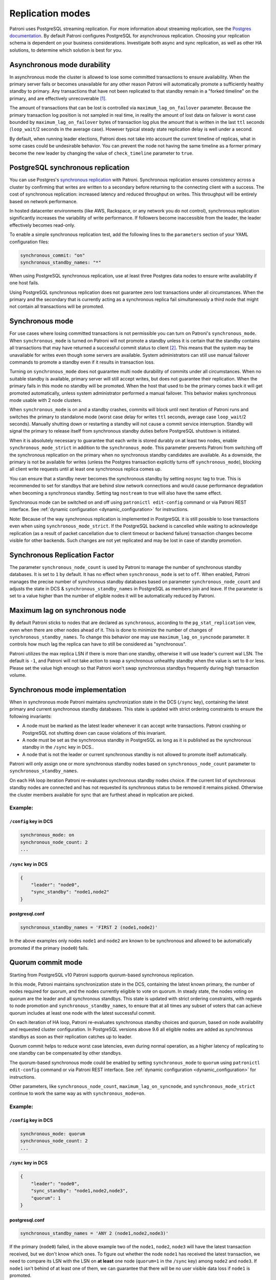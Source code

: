 .. _replication_modes:

=================
Replication modes
=================

Patroni uses PostgreSQL streaming replication. For more information about streaming replication, see the `Postgres documentation <http://www.postgresql.org/docs/current/static/warm-standby.html#STREAMING-REPLICATION>`__. By default Patroni configures PostgreSQL for asynchronous replication. Choosing your replication schema is dependent on your business considerations. Investigate both async and sync replication, as well as other HA solutions, to determine which solution is best for you.


Asynchronous mode durability
============================

In asynchronous mode the cluster is allowed to lose some committed transactions to ensure availability. When the primary server fails or becomes unavailable for any other reason Patroni will automatically promote a sufficiently healthy standby to primary. Any transactions that have not been replicated to that standby remain in a "forked timeline" on the primary, and are effectively unrecoverable [1]_.

The amount of transactions that can be lost is controlled via ``maximum_lag_on_failover`` parameter. Because the primary transaction log position is not sampled in real time, in reality the amount of lost data on failover is worst case bounded by  ``maximum_lag_on_failover`` bytes of transaction log plus the amount that is written in the last ``ttl`` seconds (``loop_wait``/2 seconds in the average case). However typical steady state replication delay is well under a second.

By default, when running leader elections, Patroni does not take into account the current timeline of replicas, what in some cases could be undesirable behavior. You can prevent the node not having the same timeline as a former primary become the new leader by changing the value of ``check_timeline`` parameter to ``true``.


PostgreSQL synchronous replication
==================================

You can use Postgres's `synchronous replication <http://www.postgresql.org/docs/current/static/warm-standby.html#SYNCHRONOUS-REPLICATION>`__ with Patroni. Synchronous replication ensures consistency across a cluster by confirming that writes are written to a secondary before returning to the connecting client with a success. The cost of synchronous replication: increased latency and reduced throughput on writes. This throughput will be entirely based on network performance.

In hosted datacenter environments (like AWS, Rackspace, or any network you do not control), synchronous replication significantly increases the variability of write performance. If followers become inaccessible from the leader, the leader effectively becomes read-only.

To enable a simple synchronous replication test, add the following lines to the ``parameters`` section of your YAML configuration files:

.. code:: YAML

        synchronous_commit: "on"
        synchronous_standby_names: "*"

When using PostgreSQL synchronous replication, use at least three Postgres data nodes to ensure write availability if one host fails.

Using PostgreSQL synchronous replication does not guarantee zero lost transactions under all circumstances. When the primary and the secondary that is currently acting as a synchronous replica fail simultaneously a third node that might not contain all transactions will be promoted.


.. _synchronous_mode:

Synchronous mode
================

For use cases where losing committed transactions is not permissible you can turn on Patroni's ``synchronous_mode``. When ``synchronous_mode`` is turned on Patroni will not promote a standby unless it is certain that the standby contains all transactions that may have returned a successful commit status to client [2]_. This means that the system may be unavailable for writes even though some servers are available. System administrators can still use manual failover commands to promote a standby even if it results in transaction loss.

Turning on ``synchronous_mode`` does not guarantee multi node durability of commits under all circumstances. When no suitable standby is available, primary server will still accept writes, but does not guarantee their replication. When the primary fails in this mode no standby will be promoted. When the host that used to be the primary comes back it will get promoted automatically, unless system administrator performed a manual failover. This behavior makes synchronous mode usable with 2 node clusters.

When ``synchronous_mode`` is on and a standby crashes, commits will block until next iteration of Patroni runs and switches the primary to standalone mode (worst case delay for writes ``ttl`` seconds, average case ``loop_wait``/2 seconds). Manually shutting down or restarting a standby will not cause a commit service interruption. Standby will signal the primary to release itself from synchronous standby duties before PostgreSQL shutdown is initiated.

When it is absolutely necessary to guarantee that each write is stored durably
on at least two nodes, enable ``synchronous_mode_strict`` in addition to the
``synchronous_mode``. This parameter prevents Patroni from switching off the
synchronous replication on the primary when no synchronous standby candidates
are available. As a downside, the primary is not be available for writes
(unless the Postgres transaction explicitly turns off ``synchronous_mode``),
blocking all client write requests until at least one synchronous replica comes
up.

You can ensure that a standby never becomes the synchronous standby by setting ``nosync`` tag to true. This is recommended to set for standbys that are behind slow network connections and would cause performance degradation when becoming a synchronous standby. Setting tag ``nostream`` to true will also have the same effect.

Synchronous mode can be switched on and off using ``patronictl edit-config`` command or via Patroni REST interface. See :ref:`dynamic configuration <dynamic_configuration>` for instructions.

Note: Because of the way synchronous replication is implemented in PostgreSQL it is still possible to lose transactions even when using ``synchronous_mode_strict``. If the PostgreSQL backend is cancelled while waiting to acknowledge replication (as a result of packet cancellation due to client timeout or backend failure) transaction changes become visible for other backends. Such changes are not yet replicated and may be lost in case of standby promotion.


Synchronous Replication Factor
==============================

The parameter ``synchronous_node_count`` is used by Patroni to manage the number of synchronous standby databases. It is set to ``1`` by default. It has no effect when ``synchronous_mode`` is set to ``off``. When enabled, Patroni manages the precise number of synchronous standby databases based on parameter ``synchronous_node_count`` and adjusts the state in DCS & ``synchronous_standby_names`` in PostgreSQL as members join and leave. If the parameter is set to a value higher than the number of eligible nodes it will be automatically reduced by Patroni.


Maximum lag on synchronous node
===============================

By default Patroni sticks to nodes that are declared as ``synchronous``, according to the ``pg_stat_replication`` view, even when there are other nodes ahead of it. This is done to minimize the number of changes of ``synchronous_standby_names``. To change this behavior one may use ``maximum_lag_on_syncnode`` parameter. It controls how much lag the replica can have to still be considered as "synchronous".

Patroni utilizes the max replica LSN if there is more than one standby, otherwise it will use leader's current wal LSN. The default is ``-1``, and Patroni will not take action to swap a synchronous unhealthy standby when the value is set to ``0`` or less. Please set the value high enough so that Patroni won't swap synchronous standbys frequently during high transaction volume.


Synchronous mode implementation
===============================

When in synchronous mode Patroni maintains synchronization state in the DCS (``/sync`` key), containing the latest primary and current synchronous standby databases. This state is updated with strict ordering constraints to ensure the following invariants:

- A node must be marked as the latest leader whenever it can accept write transactions. Patroni crashing or PostgreSQL not shutting down can cause violations of this invariant.

- A node must be set as the synchronous standby in PostgreSQL as long as it is published as the synchronous standby in the ``/sync`` key in DCS..

- A node that is not the leader or current synchronous standby is not allowed to promote itself automatically.

Patroni will only assign one or more synchronous standby nodes based on ``synchronous_node_count`` parameter to ``synchronous_standby_names``.

On each HA loop iteration Patroni re-evaluates synchronous standby nodes choice. If the current list of synchronous standby nodes are connected and has not requested its synchronous status to be removed it remains picked. Otherwise the cluster members available for sync that are furthest ahead in replication are picked.

Example:
---------

``/config`` key in DCS
^^^^^^^^^^^^^^^^^^^^^^

.. code-block:: YAML

    synchronous_mode: on
    synchronous_node_count: 2
    ...

``/sync`` key in DCS
^^^^^^^^^^^^^^^^^^^^

.. code-block:: JSON

    {
        "leader": "node0",
        "sync_standby": "node1,node2"
    }

postgresql.conf
^^^^^^^^^^^^^^^

.. code-block:: INI

    synchronous_standby_names = 'FIRST 2 (node1,node2)'


In the above examples only nodes ``node1`` and ``node2`` are known to be synchronous and allowed to be automatically promoted if the primary (``node0``) fails.


.. _quorum_mode:

Quorum commit mode
==================

Starting from PostgreSQL v10 Patroni supports quorum-based synchronous replication.

In this mode, Patroni maintains synchronization state in the DCS, containing the latest known primary, the number of nodes required for quorum, and the nodes currently eligible to vote on quorum. In steady state, the nodes voting on quorum are the leader and all synchronous standbys. This state is updated with strict ordering constraints, with regards to node promotion and ``synchronous_standby_names``, to ensure that at all times any subset of voters that can achieve quorum includes at least one node with the latest successful commit.

On each iteration of HA loop, Patroni re-evaluates synchronous standby choices and quorum, based on node availability and requested cluster configuration. In PostgreSQL versions above 9.6 all eligible nodes are added as synchronous standbys as soon as their replication catches up to leader.

Quorum commit helps to reduce worst case latencies, even during normal operation, as a higher latency of replicating to one standby can be compensated by other standbys.

The quorum-based synchronous mode could be enabled by setting ``synchronous_mode`` to ``quorum`` using ``patronictl edit-config`` command or via Patroni REST interface. See :ref:`dynamic configuration <dynamic_configuration>` for instructions.

Other parameters, like ``synchronous_node_count``, ``maximum_lag_on_syncnode``, and ``synchronous_mode_strict`` continue to work the same way as with ``synchronous_mode=on``.

Example:
---------

``/config`` key in DCS
^^^^^^^^^^^^^^^^^^^^^^

.. code-block:: YAML

    synchronous_mode: quorum
    synchronous_node_count: 2
    ...

``/sync`` key in DCS
^^^^^^^^^^^^^^^^^^^^

.. code-block:: JSON

    {
        "leader": "node0",
        "sync_standby": "node1,node2,node3",
        "quorum": 1
    }

postgresql.conf
^^^^^^^^^^^^^^^

.. code-block:: INI

    synchronous_standby_names = 'ANY 2 (node1,node2,node3)'


If the primary (``node0``) failed, in the above example two of the ``node1``, ``node2``, ``node3`` will have the latest transaction received, but we don't know which ones. To figure out whether the node ``node1`` has received the latest transaction, we need to compare its LSN with the LSN on **at least** one node (``quorum=1`` in the ``/sync`` key) among ``node2`` and ``node3``. If ``node1`` isn't behind of at least one of them, we can guarantee that there will be no user visible data loss if ``node1`` is promoted.


.. [1] The data is still there, but recovering it requires a manual recovery effort by data recovery specialists. When Patroni is allowed to rewind with ``use_pg_rewind`` the forked timeline will be automatically erased to rejoin the failed primary with the cluster.

.. [2] Clients can change the behavior per transaction using PostgreSQL's ``synchronous_commit`` setting. Transactions with ``synchronous_commit`` values of ``off`` and ``local`` may be lost on fail over, but will not be blocked by replication delays.
